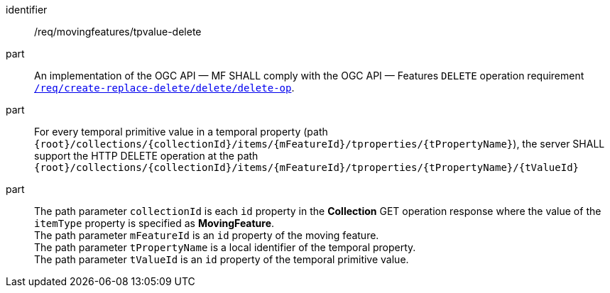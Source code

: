 [[req_mf-tpvalue-op-delete]]
[requirement]
====
[%metadata]
identifier:: /req/movingfeatures/tpvalue-delete
part:: An implementation of the OGC API — MF SHALL comply with the OGC API — Features `DELETE` operation requirement link:http://docs.ogc.org/DRAFTS/20-002.html#_operation_3[`/req/create-replace-delete/delete/delete-op`].
part:: For every temporal primitive value in a temporal property (path `{root}/collections/{collectionId}/items/{mFeatureId}/tproperties/{tPropertyName}`), the server SHALL support the HTTP DELETE operation at the path `{root}/collections/{collectionId}/items/{mFeatureId}/tproperties/{tPropertyName}/{tValueId}`
part:: The path parameter `collectionId` is each `id` property in the *Collection* GET operation response where the value of the `itemType` property is specified as *MovingFeature*. +
The path parameter `mFeatureId` is an `id` property of the moving feature. +
The path parameter `tPropertyName` is a local identifier of the temporal property. +
The path parameter `tValueId` is an `id` property of the temporal primitive value.
====